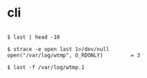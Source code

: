* cli

#+BEGIN_EXAMPLE

$ last | head -10

$ strace -e open last 1>/dev/null
open("/var/log/wtmp", O_RDONLY)         = 3

$ last -f /var/log/wtmp.1

#+END_EXAMPLE
